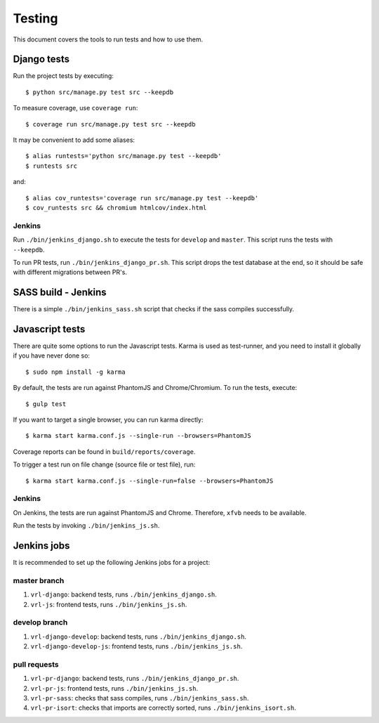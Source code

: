 .. _testing:

=======
Testing
=======

This document covers the tools to run tests and how to use them.


Django tests
============

Run the project tests by executing::

    $ python src/manage.py test src --keepdb

To measure coverage, use ``coverage run``::

    $ coverage run src/manage.py test src --keepdb

It may be convenient to add some aliases::

    $ alias runtests='python src/manage.py test --keepdb'
    $ runtests src

and::

    $ alias cov_runtests='coverage run src/manage.py test --keepdb'
    $ cov_runtests src && chromium htmlcov/index.html


Jenkins
-------

Run ``./bin/jenkins_django.sh`` to execute the tests for ``develop`` and ``master``.
This script runs the tests with ``--keepdb``.

To run PR tests, run ``./bin/jenkins_django_pr.sh``. This script drops the test
database at the end, so it should be safe with different migrations between PR's.


SASS build - Jenkins
====================

There is a simple ``./bin/jenkins_sass.sh`` script that checks if the sass
compiles successfully.


Javascript tests
================

There are quite some options to run the Javascript tests. Karma is used as
test-runner, and you need to install it globally if you have never done so::

    $ sudo npm install -g karma

By default, the tests are run against PhantomJS and Chrome/Chromium. To run
the tests, execute::

    $ gulp test

If you want to target a single browser, you can run karma directly::

    $ karma start karma.conf.js --single-run --browsers=PhantomJS

Coverage reports can be found in ``build/reports/coverage``.

To trigger a test run on file change (source file or test file), run::

    $ karma start karma.conf.js --single-run=false --browsers=PhantomJS


Jenkins
-------

On Jenkins, the tests are run against PhantomJS and Chrome. Therefore, ``xfvb``
needs to be available.

Run the tests by invoking ``./bin/jenkins_js.sh``.


Jenkins jobs
============

It is recommended to set up the following Jenkins jobs for a project:

**master** branch
-----------------

1. ``vrl-django``: backend tests, runs ``./bin/jenkins_django.sh``.
2. ``vrl-js``: frontend tests, runs ``./bin/jenkins_js.sh``.

**develop** branch
------------------

1. ``vrl-django-develop``: backend tests, runs ``./bin/jenkins_django.sh``.
2. ``vrl-django-develop-js``: frontend tests, runs ``./bin/jenkins_js.sh``.

pull requests
-------------
1. ``vrl-pr-django``: backend tests, runs ``./bin/jenkins_django_pr.sh``.
2. ``vrl-pr-js``: frontend tests, runs ``./bin/jenkins_js.sh``.
3. ``vrl-pr-sass``: checks that sass compiles, runs ``./bin/jenkins_sass.sh``.
4. ``vrl-pr-isort``: checks that imports are correctly
   sorted, runs ``./bin/jenkins_isort.sh``.
